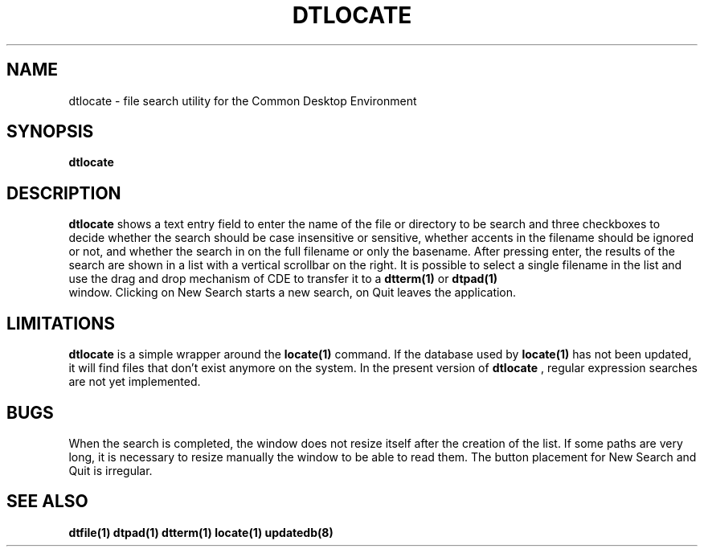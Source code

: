 .TH DTLOCATE 1
.SH NAME
dtlocate \- file search utility for the Common Desktop Environment
.SH SYNOPSIS
.B dtlocate
.SH DESCRIPTION
.B dtlocate
shows a text entry field to enter the name of the file or directory to be search
and three checkboxes to decide whether the search should be case
insensitive or sensitive, whether accents in the filename should be
ignored or not, and whether the search in on the full filename or only
the basename. After pressing enter, the results of the search are
shown in a list with a vertical scrollbar on the right. It is possible
to select a single filename in the list and use the drag and drop
mechanism of CDE to transfer it to a \fB dtterm(1)\fR  or \fB dtpad(1)
\fR window. Clicking on New Search starts a new search, on Quit leaves
the application. 
.SH LIMITATIONS
.B dtlocate
is a simple wrapper around the \fB locate(1) \fR command. If the
database used by \fB locate(1) \fR has not been updated, it will find
files that don't exist anymore on the system. In the present version
of \fB dtlocate \fR, regular expression searches are not yet
implemented.
.SH BUGS
When the search is completed, the window does not resize itself after
the creation of the list. If some paths are very long, it is necessary
to resize manually the window to be able to read them. The button
placement for New Search and Quit is irregular. 
.SH SEE ALSO
.B dtfile(1) dtpad(1) dtterm(1) locate(1) updatedb(8) 
